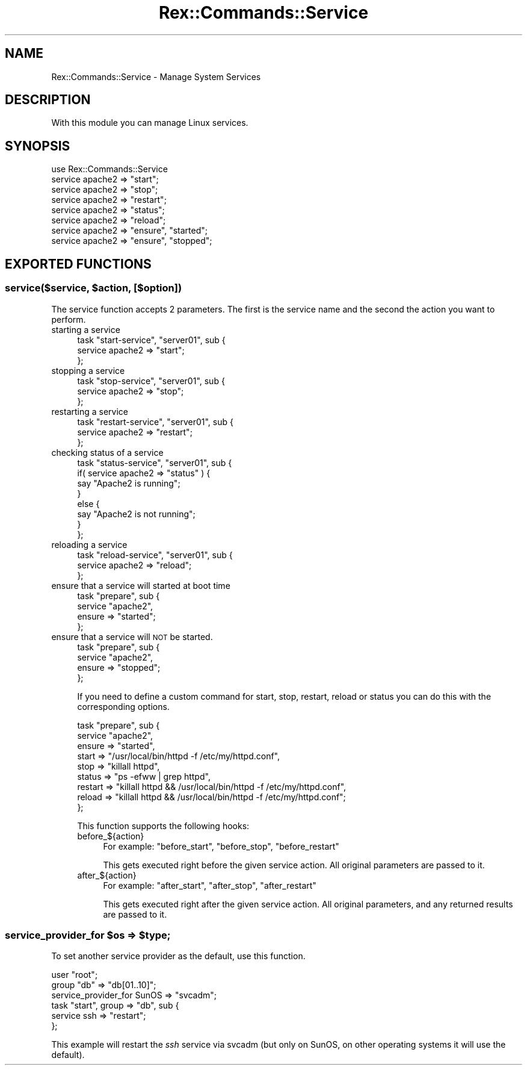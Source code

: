 .\" Automatically generated by Pod::Man 4.14 (Pod::Simple 3.40)
.\"
.\" Standard preamble:
.\" ========================================================================
.de Sp \" Vertical space (when we can't use .PP)
.if t .sp .5v
.if n .sp
..
.de Vb \" Begin verbatim text
.ft CW
.nf
.ne \\$1
..
.de Ve \" End verbatim text
.ft R
.fi
..
.\" Set up some character translations and predefined strings.  \*(-- will
.\" give an unbreakable dash, \*(PI will give pi, \*(L" will give a left
.\" double quote, and \*(R" will give a right double quote.  \*(C+ will
.\" give a nicer C++.  Capital omega is used to do unbreakable dashes and
.\" therefore won't be available.  \*(C` and \*(C' expand to `' in nroff,
.\" nothing in troff, for use with C<>.
.tr \(*W-
.ds C+ C\v'-.1v'\h'-1p'\s-2+\h'-1p'+\s0\v'.1v'\h'-1p'
.ie n \{\
.    ds -- \(*W-
.    ds PI pi
.    if (\n(.H=4u)&(1m=24u) .ds -- \(*W\h'-12u'\(*W\h'-12u'-\" diablo 10 pitch
.    if (\n(.H=4u)&(1m=20u) .ds -- \(*W\h'-12u'\(*W\h'-8u'-\"  diablo 12 pitch
.    ds L" ""
.    ds R" ""
.    ds C` ""
.    ds C' ""
'br\}
.el\{\
.    ds -- \|\(em\|
.    ds PI \(*p
.    ds L" ``
.    ds R" ''
.    ds C`
.    ds C'
'br\}
.\"
.\" Escape single quotes in literal strings from groff's Unicode transform.
.ie \n(.g .ds Aq \(aq
.el       .ds Aq '
.\"
.\" If the F register is >0, we'll generate index entries on stderr for
.\" titles (.TH), headers (.SH), subsections (.SS), items (.Ip), and index
.\" entries marked with X<> in POD.  Of course, you'll have to process the
.\" output yourself in some meaningful fashion.
.\"
.\" Avoid warning from groff about undefined register 'F'.
.de IX
..
.nr rF 0
.if \n(.g .if rF .nr rF 1
.if (\n(rF:(\n(.g==0)) \{\
.    if \nF \{\
.        de IX
.        tm Index:\\$1\t\\n%\t"\\$2"
..
.        if !\nF==2 \{\
.            nr % 0
.            nr F 2
.        \}
.    \}
.\}
.rr rF
.\" ========================================================================
.\"
.IX Title "Rex::Commands::Service 3"
.TH Rex::Commands::Service 3 "2020-10-05" "perl v5.32.0" "User Contributed Perl Documentation"
.\" For nroff, turn off justification.  Always turn off hyphenation; it makes
.\" way too many mistakes in technical documents.
.if n .ad l
.nh
.SH "NAME"
Rex::Commands::Service \- Manage System Services
.SH "DESCRIPTION"
.IX Header "DESCRIPTION"
With this module you can manage Linux services.
.SH "SYNOPSIS"
.IX Header "SYNOPSIS"
.Vb 1
\& use Rex::Commands::Service
\&
\& service apache2 => "start";
\&
\& service apache2 => "stop";
\&
\& service apache2 => "restart";
\&
\& service apache2 => "status";
\&
\& service apache2 => "reload";
\&
\& service apache2 => "ensure", "started";
\&
\& service apache2 => "ensure", "stopped";
.Ve
.SH "EXPORTED FUNCTIONS"
.IX Header "EXPORTED FUNCTIONS"
.ie n .SS "service($service, $action, [$option])"
.el .SS "service($service, \f(CW$action\fP, [$option])"
.IX Subsection "service($service, $action, [$option])"
The service function accepts 2 parameters. The first is the service name and the second the action you want to perform.
.IP "starting a service" 4
.IX Item "starting a service"
.Vb 3
\& task "start\-service", "server01", sub {
\&   service apache2 => "start";
\& };
.Ve
.IP "stopping a service" 4
.IX Item "stopping a service"
.Vb 3
\& task "stop\-service", "server01", sub {
\&   service apache2 => "stop";
\& };
.Ve
.IP "restarting a service" 4
.IX Item "restarting a service"
.Vb 3
\& task "restart\-service", "server01", sub {
\&   service apache2 => "restart";
\& };
.Ve
.IP "checking status of a service" 4
.IX Item "checking status of a service"
.Vb 8
\& task "status\-service", "server01", sub {
\&   if( service apache2 => "status" ) {
\&     say "Apache2 is running";
\&   }
\&   else {
\&     say "Apache2 is not running";
\&   }
\& };
.Ve
.IP "reloading a service" 4
.IX Item "reloading a service"
.Vb 3
\& task "reload\-service", "server01", sub {
\&   service apache2 => "reload";
\& };
.Ve
.IP "ensure that a service will started at boot time" 4
.IX Item "ensure that a service will started at boot time"
.Vb 4
\& task "prepare", sub {
\&   service "apache2",
\&     ensure => "started";
\& };
.Ve
.IP "ensure that a service will \s-1NOT\s0 be started." 4
.IX Item "ensure that a service will NOT be started."
.Vb 4
\& task "prepare", sub {
\&   service "apache2",
\&     ensure => "stopped";
\& };
.Ve
.Sp
If you need to define a custom command for start, stop, restart, reload or status you can do this with the corresponding options.
.Sp
.Vb 9
\& task "prepare", sub {
\&   service "apache2",
\&     ensure  => "started",
\&     start   => "/usr/local/bin/httpd \-f /etc/my/httpd.conf",
\&     stop    => "killall httpd",
\&     status  => "ps \-efww | grep httpd",
\&     restart => "killall httpd && /usr/local/bin/httpd \-f /etc/my/httpd.conf",
\&     reload  => "killall httpd && /usr/local/bin/httpd \-f /etc/my/httpd.conf";
\& };
.Ve
.Sp
This function supports the following hooks:
.RS 4
.IP "before_${action}" 4
.IX Item "before_${action}"
For example: \f(CW\*(C`before_start\*(C'\fR, \f(CW\*(C`before_stop\*(C'\fR, \f(CW\*(C`before_restart\*(C'\fR
.Sp
This gets executed right before the given service action. All original parameters are passed to it.
.IP "after_${action}" 4
.IX Item "after_${action}"
For example: \f(CW\*(C`after_start\*(C'\fR, \f(CW\*(C`after_stop\*(C'\fR, \f(CW\*(C`after_restart\*(C'\fR
.Sp
This gets executed right after the given service action. All original parameters, and any returned results are passed to it.
.RE
.RS 4
.RE
.ie n .SS "service_provider_for $os => $type;"
.el .SS "service_provider_for \f(CW$os\fP => \f(CW$type\fP;"
.IX Subsection "service_provider_for $os => $type;"
To set another service provider as the default, use this function.
.PP
.Vb 1
\& user "root";
\&
\& group "db" => "db[01..10]";
\& service_provider_for SunOS => "svcadm";
\&
\& task "start", group => "db", sub {
\&    service ssh => "restart";
\& };
.Ve
.PP
This example will restart the \fIssh\fR service via svcadm (but only on SunOS, on other operating systems it will use the default).
